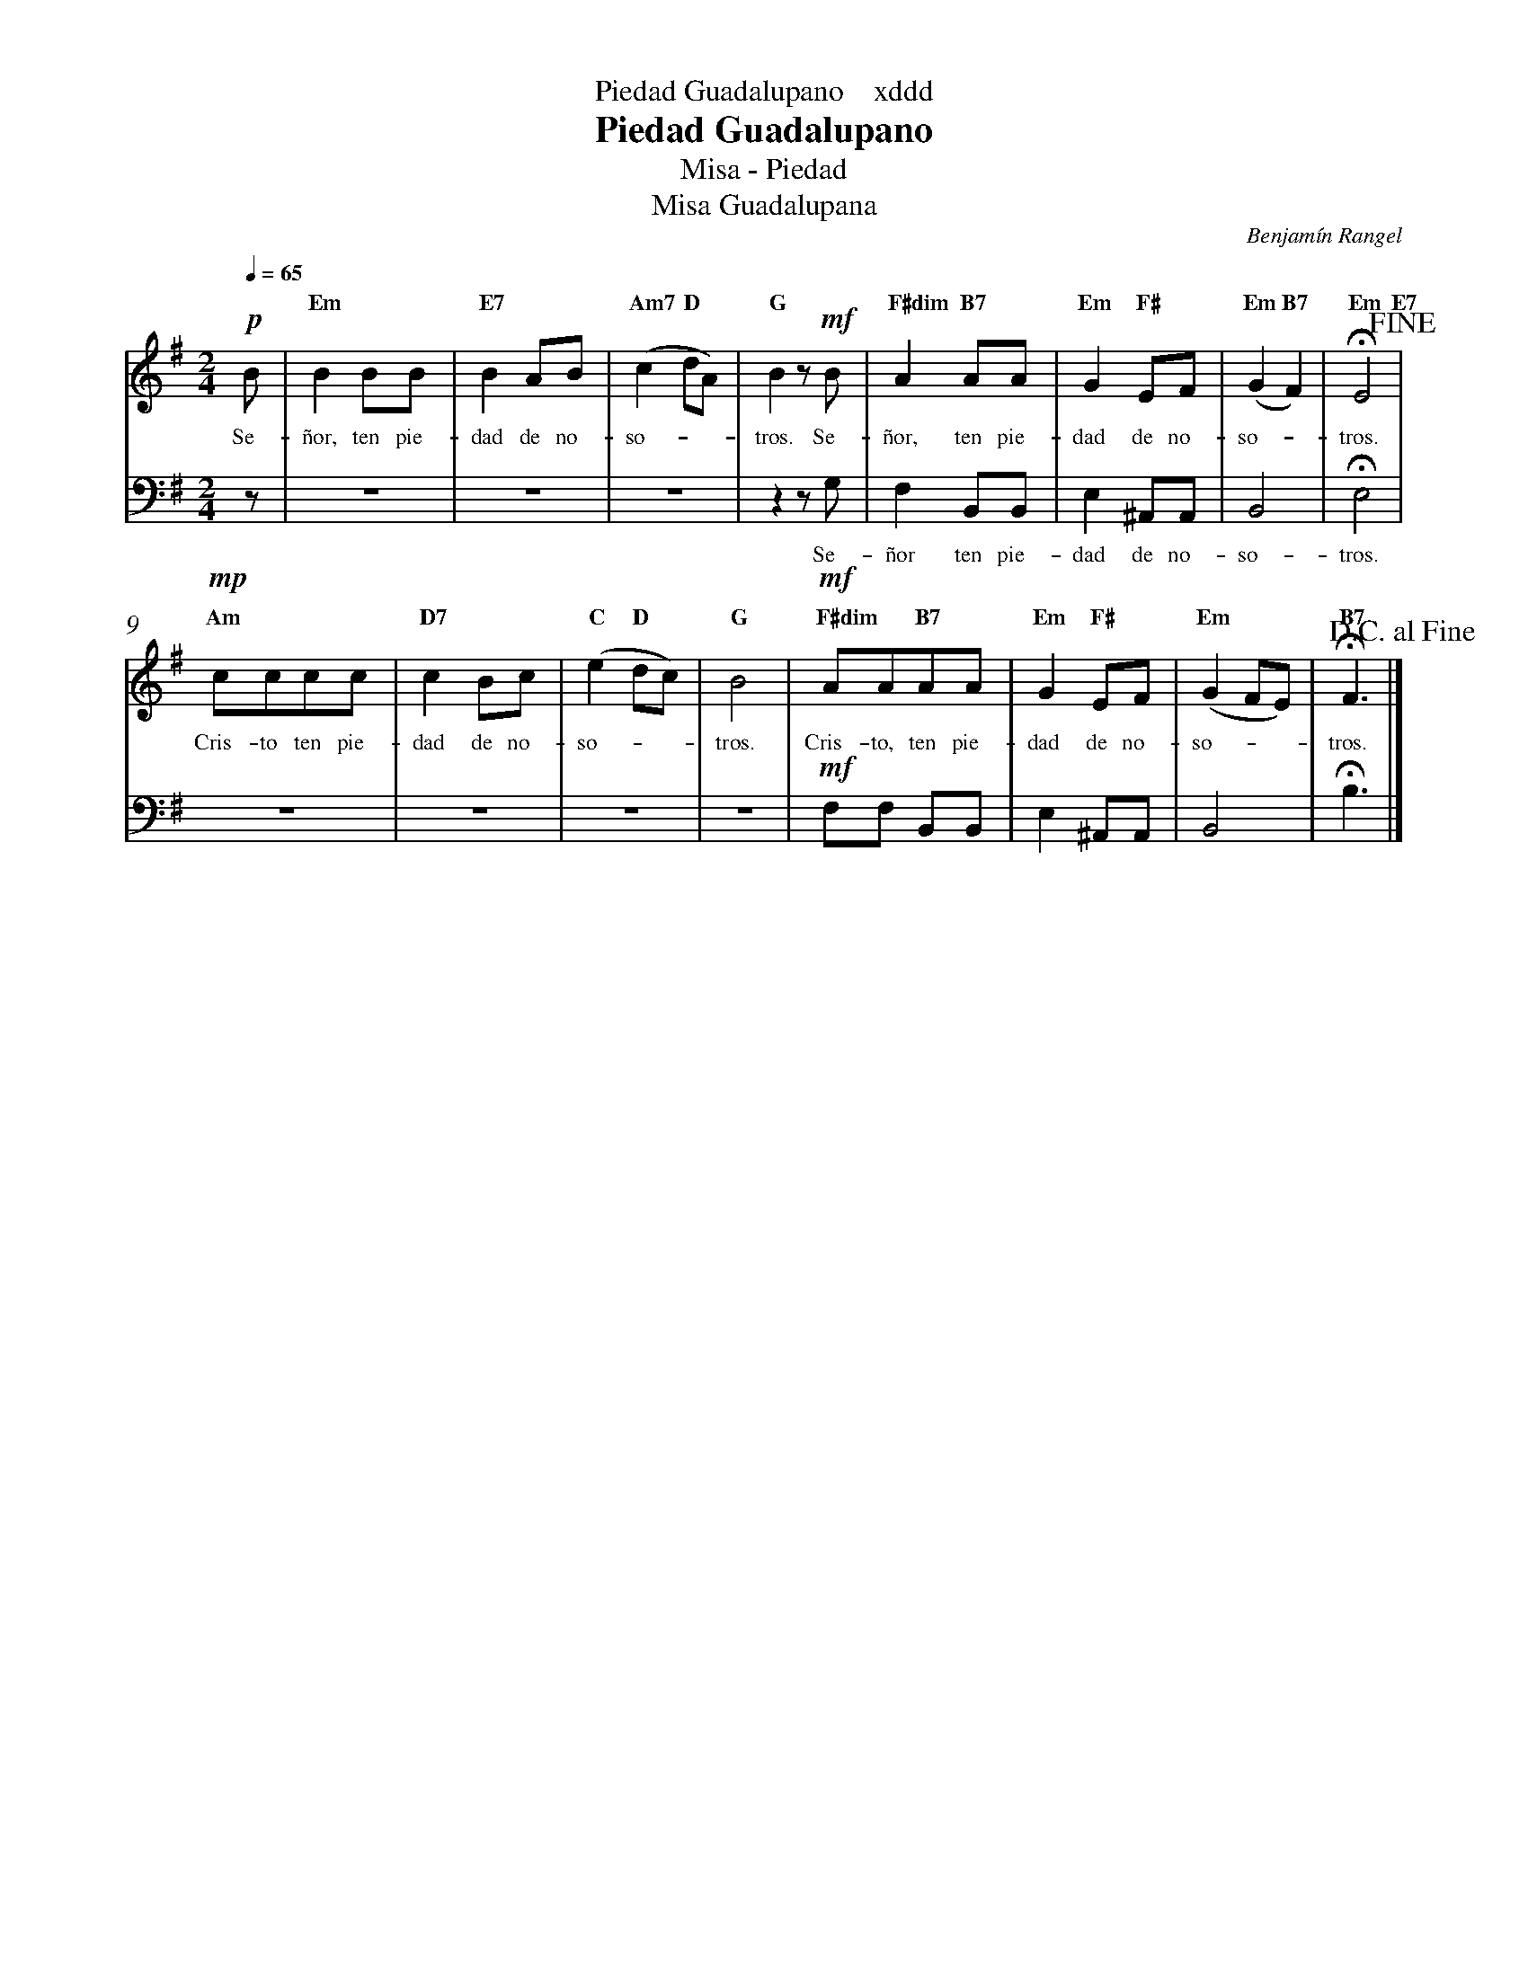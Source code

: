 %abc-2.2
%%MIDI program 74
%%topspace 0
%%composerspace 0
%%titlefont RomanBold 20
%%vocalfont Roman 12
%%composerfont RomanItalic 12
%%gchordfont RomanBold 12
%%tempofont RomanBold 12
%%header "$T    xddd"
%%measurenb 0
%%setbarnb 1
%leftmargin 0.8cm
%rightmargin 0.8cm

X:1
T:Piedad Guadalupano
T:Misa - Piedad
T:Misa Guadalupana
C:Benjamín Rangel
S:
M:2/4
L:1/8
Q:1/4=65
K:Em
V:S cles=treble
V:B clef=bass octave=-1
%
V:S
   !p! B |"Em"B2BB | "E7"B2AB | "Am7"(c2"D"dA) | "G"B2z!mf!B | "F#dim"A2"B7"AA | "Em"G2 "F#"EF | "Em"(G2"B7"F2) | "Em"!fermata!E4"E7"!fine! |
w: Se-ñor, ten pie-dad de no-so---tros. Se-ñor, ten pie-dad de no-so--tros.
    !mp!"Am"cccc | "D7"c2Bc | "C"(e2"D"dc) | "G"B4 | !mf!"F#dim"AA"B7"AA | "Em"G2"F#"EF | "Em"(G2FE) | "B7"!fermata!F3 !D.C.alfine! |]
w: Cris-to ten pie-dad de no-so---tros. Cris-to, ten pie-dad de no-so---tros.
V:B
    z | z4 | z4 | z4 | z2 zG | F2 B,B, | E2 ^A,A, | B,4 | !fermata!E4 |
w: Se-ñor ten pie-dad de no-so-tros.
    z4 | z4 | z4 | z4 | !mf!FF B,B, | E2 ^A,A, | B,4 | !fermata!B3 |]